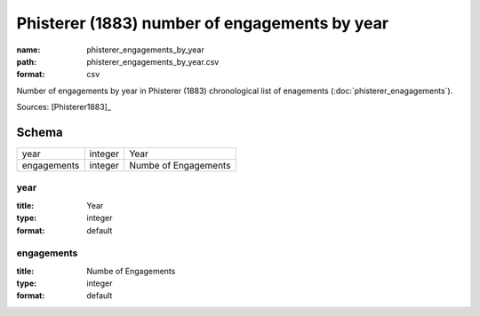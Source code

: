 ##############################################
Phisterer (1883) number of engagements by year
##############################################

:name: phisterer_engagements_by_year
:path: phisterer_engagements_by_year.csv
:format: csv

Number of engagements by year in Phisterer (1883) chronological list of enagements (:doc:`phisterer_enagagements`).



Sources: [Phisterer1883]_


Schema
======



===========  =======  ====================
year         integer  Year
engagements  integer  Numbe of Engagements
===========  =======  ====================

year
----

:title: Year
:type: integer
:format: default





       
engagements
-----------

:title: Numbe of Engagements
:type: integer
:format: default





       

